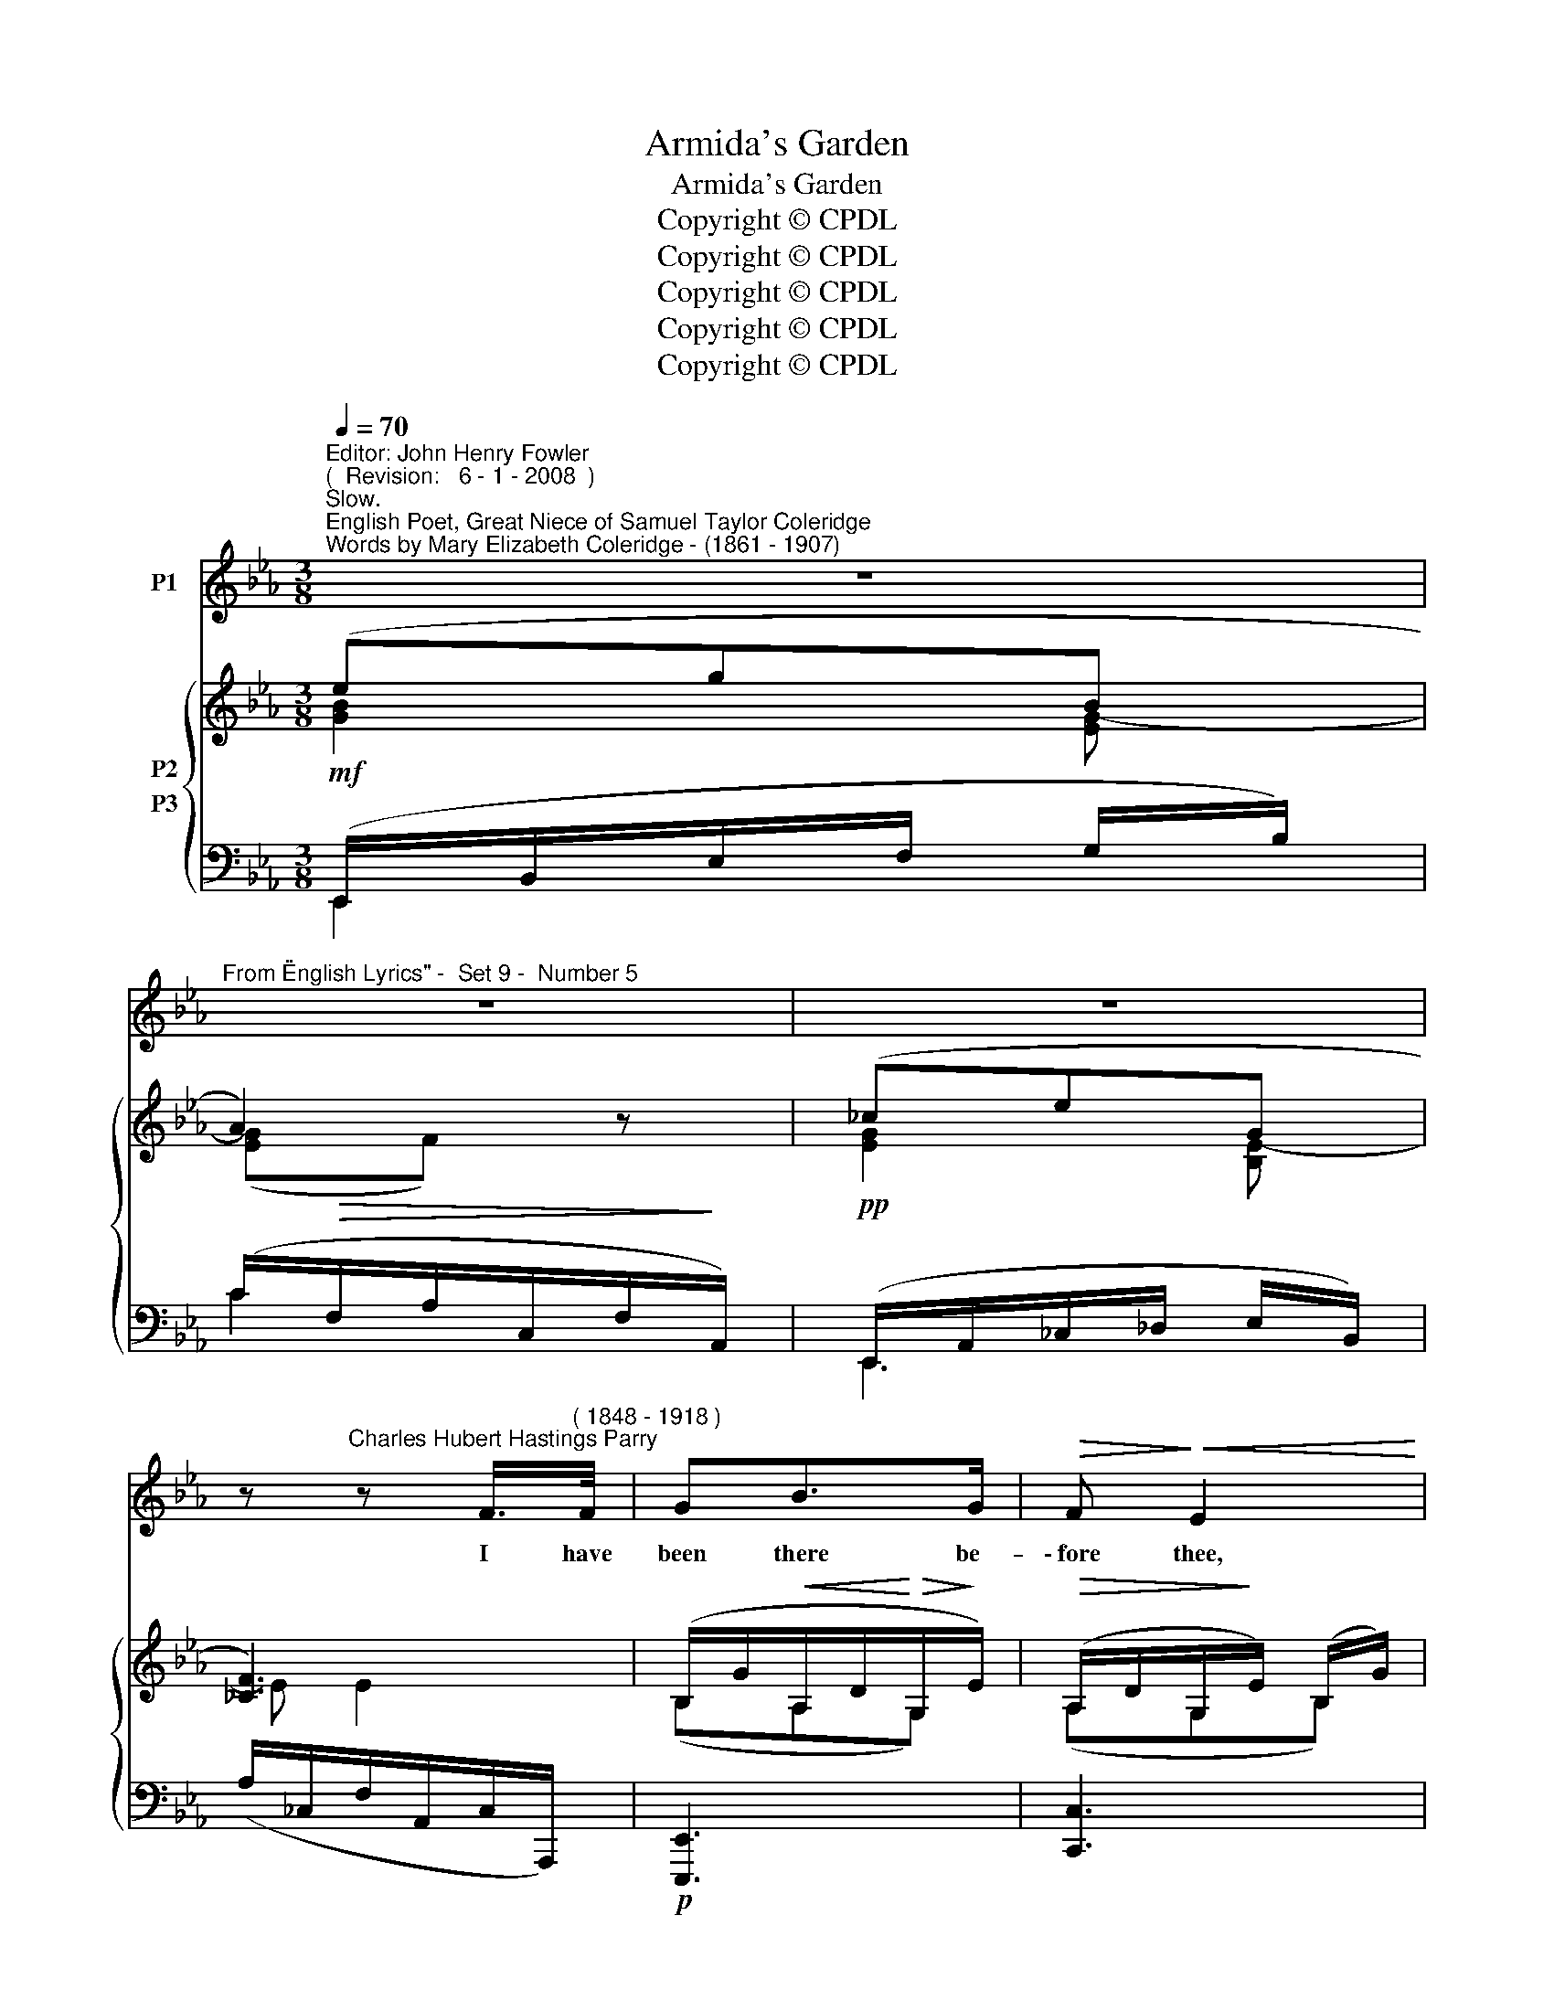 X:1
T:Armida's Garden
T:Armida's Garden
T:Copyright © CPDL
T:Copyright © CPDL
T:Copyright © CPDL
T:Copyright © CPDL
T:Copyright © CPDL
Z:Copyright © CPDL
%%score 1 { ( 2 3 ) ( 4 5 ) }
L:1/8
Q:1/4=70
M:3/8
K:Eb
V:1 treble nm="P1"
V:2 treble nm="P2"
V:3 treble 
V:4 bass nm="P3"
V:5 bass 
V:1
"^Editor: John Henry Fowler""^(  Revision:   6 - 1 - 2008  )""^Slow.""^English Poet, Great Niece of Samuel Taylor Coleridge""^Words by Mary Elizabeth Coleridge - (1861 - 1907)" z3 | %1
w: |
"^From \"English Lyrics\" -  Set 9 -  Number 5" z3 | z3 | %3
w: ||
 z"^Charles Hubert Hastings Parry" z F/>"^( 1848 - 1918 )"F/ | GB>G |!>(! F!>)!!<(! E2 | %6
w: I have|been there be-|\-~fore thee,|
 (A!<)!B)c |!>(! !>!F3!>)! |"^cresc." GBG | c>GG- | G/G/!<(!c!<)!e |!>(! d2!>)!!p! c | %12
w: O _ my|love~!|Each wind- ing|way I know|_ and all the|flow'rs, The|
 (3B/c/d/=AG | F2 F |"^rit."!<(! (d/e/f/!<)!!>(!d/) (B/!>)!A/) | G2!p!"^a tempo" B |!<(! E2!<)! c | %17
w: sha- do- wy cy- press|trees, the|twi- * * * light _|grove, Where|rest, in|
 (ec)"^dim."A | F3- | F=EF |"^rit." (B2 A/G/ | (3A/B/c/G)F |"^a tempo" E3 | z3 | z3 | %25
w: fra- * grant|sleep,|_ the en-|chant- * *|* * * * \-~ed|hours.|||
 z"^rit." z!p! F/F/ |"^meno mosso" GB>G | FE z | z3 | z z =A/A/ | %30
w: I have|been there be-|fore thee.||At the|
!p!"^poco animando""^cresc." D2 D | c2 c | B3 | z z"^cresc."!<(! B!<)! |!<(! =A2 A!<)! | e2 e | %36
w: end There|stands a|gate|through|which thou|too must|
!<(! d3-!<)! |"^allargando" d z z |!f! f!>(!e>!>)!d | cG z | e>dc/G/ ||[M:2/4] E3 E | cB =d/d/c | %43
w: pass.|_|When thou shalt|reach it,|God in mer- cy|send Thou|say no bit- te- rer|
 e2 g2- | g z z/!p!"^ad lib." G!<(!E/!<)! ||[M:3/8]"^a tempo" _c3- | c z z | z3 | z3 |] %49
w: word, love,|_ than "a-|las."|_|||
V:2
 (egB | A2) z | (_ceG | [_CF]3) | (B,/G/!<(!A,/D/!<)!!>(!G,/!>)!E/) | %5
!>(!!>(! (A,/D/G,/!>)!!>)!E/) (B,/G/) | (G,/C/!<(!G,/C/!<)!A,/!>)!!>(!F/) | %7
!>(! (C/E/B,/D/A,/!>)!F/) |!<(! (G,/E/F,/D/G,/E/)!<)! | (A,/F/G,/E/C/G/) | %10
 (E/c/!<(!C/G/)!<)! (G/e/) |!>(! (F/=A/=E/!>)!G/^F/A/) | z/ (B,/ D/E/=E/C/) | z/ (C/ F/G/=A/G/) | %14
"^rit." A2 (E/F/) | (D/G/E/G/) (_D/"^a tempo"B/) | (C/E/B,/E/A,/E/ | G,/E/A,/E/C/A/) | %18
 E/!>!c/D/!>!=B/E/!>!c/ | C/!>!F/D/!>!=E/C/F/ | (D/B/_E/G/C/c/) | D/F/ z B |"^a tempo" ([Be]g)(B | %23
 A2) x | ([B,EG][DFB])[CE] | D3 | ([G,EG][A,DF][G,E]) | [A,DF][G,E]!>![EGe] | =A2 (!>![EGe]- | %29
 [EGe][D^F=A])[EFe] |"^poco animando" [DG]2 x | [C^F]2 x | [B,GB]2 x | %33
 ([B=e]/G/) ([^FA]/^f/) ([dg]/G/) | [EG=A]2 x | [EGe]2 x | [^F=Ad]2 x | %37
 (!>![dg]/G/) (!>![c^f]/=a/) (!>![c=f]/c'/) | [=Bf=b] .[G=A].[FB] | (c/G/E/G/c/e/) | [EGce]EG || %41
[M:2/4] A2 z"^più lento" E |!<(! !tenuto![Ac]!tenuto![GB]!tenuto![B=d]!<)!!tenuto![Ac] | %43
 [EBe](G [Gg][Ff]) | ([Dd][Ee]/) z/ z2 ||[M:3/8] _ceE |"^dim."!>(!!>(! D2!>)!!>)! [DF] | [A,E]3 | %48
 !fermata![A,E]3 |] %49
V:3
 [GB]2 [EG-] | ([EG]F) x | [EG]2 [B,E-] | E E2 | (B,A,G,) | (A,G,B,) | (G,G,A,) | (CB,A,) | %8
 (G,F,G,) | (A,G,C) | (EC)G | (^F=EF) | x3 | x/ C/- CE | F2 E | (DE)_D | CB,A, | G,A,C | z/ c=Bc/ | %19
 z/ F=E!>!F/ | x3 | (DCD) | EG[EG-] | G/=E/G/F/_E/D/ | x3 | x3 | x3 | x3 | ^FD x | x3 | %30
 x/ x/ x/ G,/D/G/ | x/ x/ x/ C/^F/c/ | x/ x/ x/ x/ ([GB]/d/) | x3 | x/ x/ x/ x/ G/c/ | %35
 x/ x/ x/ x/ (G/e/) | x/ x/ x/ x/ [=Ad]/^f/ | x3 | x3 | E2 E | x x _D- ||[M:2/4] DC x2 | x4 | %43
 x G =B2 | G2 x2 ||[M:3/8] [EA]2 x | _C z/ (B,A,/) | x3 | x3 |] %49
V:4
!mf! (E,,/B,,/E,/F,/ G,/B,/) | (C/!>(!F,/A,/C,/F,/!>)!A,,/) |!pp! (E,,/A,,/_C,/_D,/ E,/B,,/) | %3
 (A,/_C,/F,/A,,/C,/A,,,/) |!p! [E,,,E,,]3 | [C,,C,]3 | [F,,C,]3 |"^cresc." [B,,,B,,]3 | %8
"^cresc."!<(! [E,,B,,]3!<)! | [C,,C,]2 B,, | =A,,3 |!p! D,3 | %12
 z/"^poco cresc." (B,,/ D,/E,/=E,/C,/) | z/"^poco cresc." (C,/ F,/G,/=A,/G,/) | F,2 F, | %15
 G,2!p! E, | E,_D,C, | B,,C,!pp!E, | F,3- | F,3 |"^rit." _A,G,E, | F,B,A, | %22
!mf!!<(! (G,/B,,/E,/!<)!F,/G,/B,/) |!<(! (C/A,/C/!<)!!>(!F,/B,/!>)!B,,/) | %24
"^dim." (E,,/B,,/F,/B,,/ G,/B,,/) | (A,/F,/"^rit."C/B,/=A,/_A,/) |"^meno mosso" B,,/B,,B,,B,,/ | %27
 [C,,C,]2!>(! !>![C,=A,]!>)! | [D,A,]2!p! (!>![C,=A,]- | [C,A,][D,=A,])!>![C,^F,A,] | %30
 (B,,,/G,,/D,/ x/ z) | (A,,,/D,,/D,/ x/ z) | (G,,/D,/G,/B,/)"^cresc."(D | ^C=CB,) | %34
 (C,/G,/C/E/ z) | (=A,,/E,/C/E/ z) | D,/=A,/D/D/[CD] | !>![B,D]!>![=A,D]!>![_A,D=F] | %38
!f! ([G,,,G,,]/D,/=A,/D,/ G,/G,,/) |!<(! [C,,G,,]3!<)! |!>(! [E,,,E,,]!>)! E,2 || %41
[M:2/4]!p! [A,,E,]2 z E, | %42
"^cresc."!<(! !tenuto![A,C]!tenuto![G,B,]!tenuto![B,=D]!<)!!tenuto![A,C] | [G,,E,B,](G, !>!ED) | %44
 (=B,C/) z/ z2 ||[M:3/8]!p!!<(! A,,/E,/A,/B,/!<)!_C/F,/ | B,,/=E,/F,/ z/ B,, | [E,,B,,]3 | %48
 !fermata![E,,B,,]3 |] %49
V:5
 E,,2 x | C2 x | E,,3 | x3 | x3 | x3 | x3 | x3 | x3 | x3 | x3 | x3 | G,,3 | =A,,2 x | %14
 (B,,B,,,)(B,, | =B,,C,)_B,, | A,,3 | A,,,3 | (A,,3 | =A,,3) | B,,3 | B,,3 | [E,,B,,]2 z | x3 | %24
 E,,2 z | x3 | E,,3 | x3 | x3 | x3 | B,,,2 x | =A,,,2 x | G,,,2 x | x3 | C,2 x | =A,,2 x | D,,2 z | %37
 x3 | x3 | x3 | x3 ||[M:2/4] x4 | x4 | x G, [G,=B,]2 | [C,G,]2 x2 ||[M:3/8] A,,,2 x | B,,,2 x | %47
 x3 | x3 |] %49

